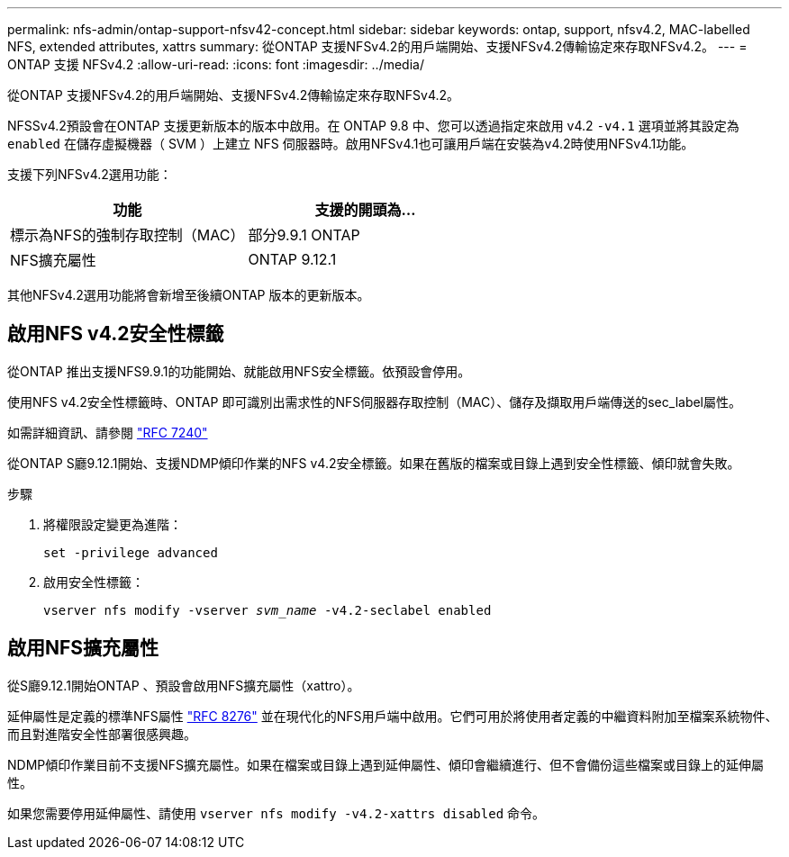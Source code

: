 ---
permalink: nfs-admin/ontap-support-nfsv42-concept.html 
sidebar: sidebar 
keywords: ontap, support, nfsv4.2, MAC-labelled NFS, extended attributes, xattrs 
summary: 從ONTAP 支援NFSv4.2的用戶端開始、支援NFSv4.2傳輸協定來存取NFSv4.2。 
---
= ONTAP 支援 NFSv4.2
:allow-uri-read: 
:icons: font
:imagesdir: ../media/


[role="lead"]
從ONTAP 支援NFSv4.2的用戶端開始、支援NFSv4.2傳輸協定來存取NFSv4.2。

NFSSv4.2預設會在ONTAP 支援更新版本的版本中啟用。在 ONTAP 9.8 中、您可以透過指定來啟用 v4.2 `-v4.1` 選項並將其設定為 `enabled` 在儲存虛擬機器（ SVM ）上建立 NFS 伺服器時。啟用NFSv4.1也可讓用戶端在安裝為v4.2時使用NFSv4.1功能。

支援下列NFSv4.2選用功能：

[cols="2*"]
|===
| 功能 | 支援的開頭為... 


 a| 
標示為NFS的強制存取控制（MAC）
 a| 
部分9.9.1 ONTAP



 a| 
NFS擴充屬性
 a| 
ONTAP 9.12.1

|===
其他NFSv4.2選用功能將會新增至後續ONTAP 版本的更新版本。



== 啟用NFS v4.2安全性標籤

從ONTAP 推出支援NFS9.9.1的功能開始、就能啟用NFS安全標籤。依預設會停用。

使用NFS v4.2安全性標籤時、ONTAP 即可識別出需求性的NFS伺服器存取控制（MAC）、儲存及擷取用戶端傳送的sec_label屬性。

如需詳細資訊、請參閱 link:https://tools.ietf.org/html/rfc7204["RFC 7240"^]

從ONTAP S廳9.12.1開始、支援NDMP傾印作業的NFS v4.2安全標籤。如果在舊版的檔案或目錄上遇到安全性標籤、傾印就會失敗。

.步驟
. 將權限設定變更為進階：
+
``set -privilege advanced``

. 啟用安全性標籤：
+
``vserver nfs modify -vserver _svm_name_ -v4.2-seclabel enabled``





== 啟用NFS擴充屬性

從S廳9.12.1開始ONTAP 、預設會啟用NFS擴充屬性（xattro）。

延伸屬性是定義的標準NFS屬性 https://tools.ietf.org/html/rfc8276["RFC 8276"^] 並在現代化的NFS用戶端中啟用。它們可用於將使用者定義的中繼資料附加至檔案系統物件、而且對進階安全性部署很感興趣。

NDMP傾印作業目前不支援NFS擴充屬性。如果在檔案或目錄上遇到延伸屬性、傾印會繼續進行、但不會備份這些檔案或目錄上的延伸屬性。

如果您需要停用延伸屬性、請使用 ``vserver nfs modify -v4.2-xattrs disabled`` 命令。
